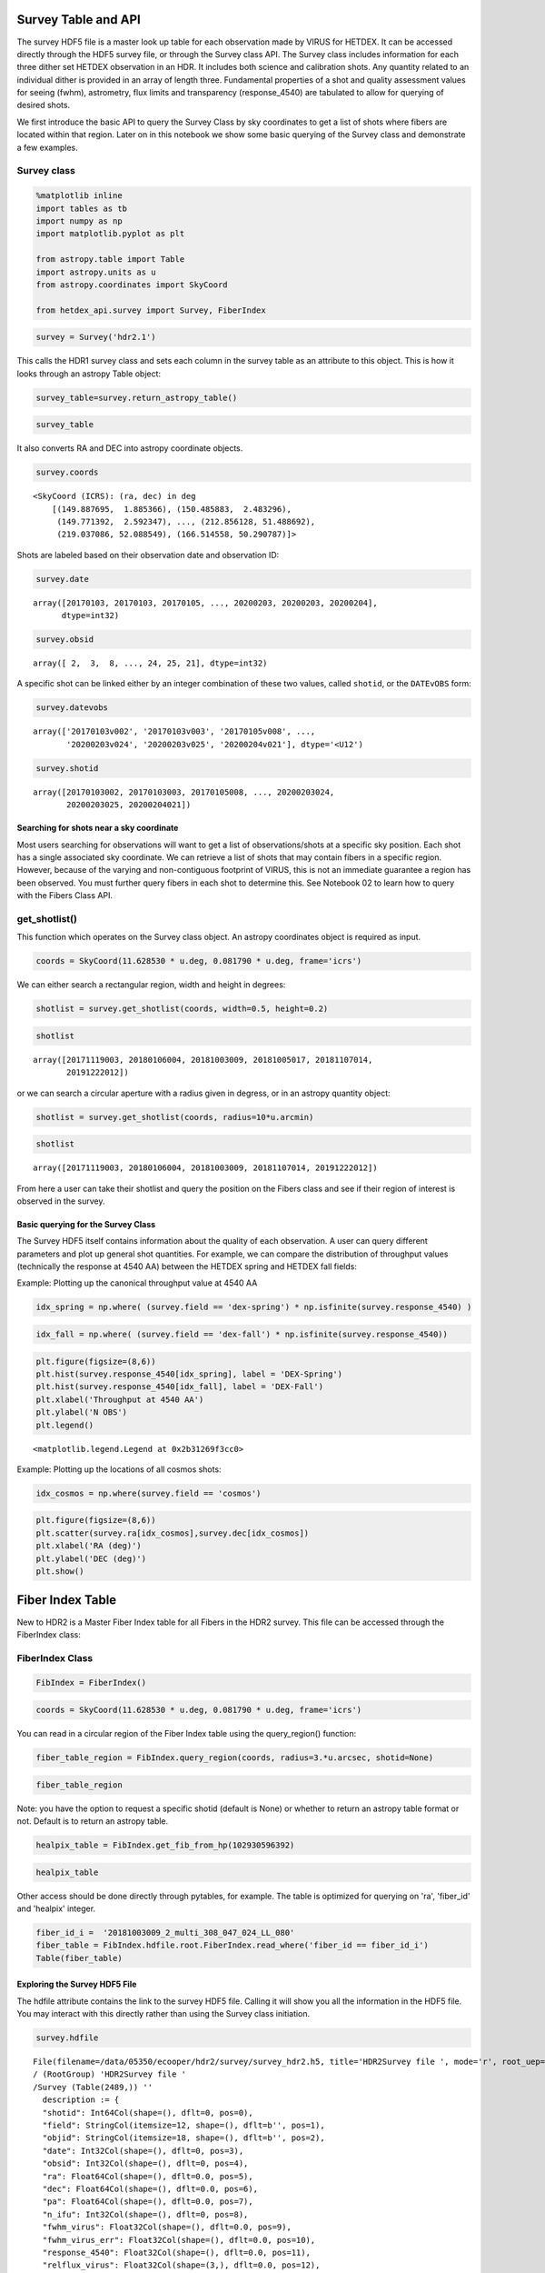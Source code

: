 Survey Table and API
====================

The survey HDF5 file is a master look up table for each observation made
by VIRUS for HETDEX. It can be accessed directly through the HDF5 survey
file, or through the Survey class API. The Survey class includes
information for each three dither set HETDEX observation in an HDR. It
includes both science and calibration shots. Any quantity related to an
individual dither is provided in an array of length three. Fundamental
properties of a shot and quality assessment values for seeing (fwhm),
astrometry, flux limits and transparency (response\_4540) are tabulated
to allow for querying of desired shots.

We first introduce the basic API to query the Survey Class by sky
coordinates to get a list of shots where fibers are located within that
region. Later on in this notebook we show some basic querying of the
Survey class and demonstrate a few examples.

Survey class
~~~~~~~~~~~~

.. code:: ipython3

    %matplotlib inline
    import tables as tb
    import numpy as np
    import matplotlib.pyplot as plt
    
    from astropy.table import Table
    import astropy.units as u
    from astropy.coordinates import SkyCoord
    
    from hetdex_api.survey import Survey, FiberIndex

.. code:: ipython3

    survey = Survey('hdr2.1')

This calls the HDR1 survey class and sets each column in the survey
table as an attribute to this object. This is how it looks through an
astropy Table object:

.. code:: ipython3

    survey_table=survey.return_astropy_table()

.. code:: ipython3

    survey_table




.. raw:: html

    <i>Table length=2440</i>
    <table id="table47490101360848" class="table-striped table-bordered table-condensed">
    <thead><tr><th>shotid</th><th>field</th><th>objid</th><th>date</th><th>obsid</th><th>ra</th><th>dec</th><th>pa</th><th>n_ifu</th><th>fwhm_virus</th><th>fwhm_virus_err</th><th>response_4540</th><th>relflux_virus [3]</th><th>ambtemp</th><th>darktime [3]</th><th>datevobs</th><th>dewpoint</th><th>expnum [3]</th><th>exptime [3]</th><th>humidity</th><th>mjd [3]</th><th>nstars_fit [3]</th><th>nstars_fit_fwhm</th><th>obsind</th><th>pressure</th><th>structaz</th><th>time</th><th>trajcdec</th><th>trajcpa</th><th>trajcra</th><th>xditherpos [3]</th><th>xoffset [3]</th><th>xrms [3]</th><th>yditherpos [3]</th><th>yoffset [3]</th><th>yrms [3]</th><th>shot_flag</th></tr></thead>
    <thead><tr><th>int64</th><th>bytes12</th><th>bytes18</th><th>int32</th><th>int32</th><th>float64</th><th>float64</th><th>float64</th><th>int32</th><th>float32</th><th>float32</th><th>float32</th><th>float32</th><th>float32</th><th>float32</th><th>bytes12</th><th>float32</th><th>int32</th><th>float32</th><th>float32</th><th>float32</th><th>int32</th><th>int32</th><th>int32</th><th>float32</th><th>float32</th><th>bytes7</th><th>float32</th><th>float32</th><th>float32</th><th>float32</th><th>float32</th><th>float32</th><th>float32</th><th>float32</th><th>float32</th><th>bool</th></tr></thead>
    <tr><td>20170103002</td><td>cosmos</td><td>COS10_W_000_W</td><td>20170103</td><td>2</td><td>149.887695</td><td>1.885366</td><td>213.616553</td><td>14</td><td>2.3224666</td><td>0.33501986</td><td>0.09</td><td>0.83899117 .. 1.208469</td><td>7.055</td><td>395.0349 .. 395.08752</td><td>20170103v002</td><td>-7.0894446</td><td>1 .. 3</td><td>365.29913 .. 364.9993</td><td>34.054</td><td>57756.465 .. 57756.473</td><td>7 .. 7</td><td>7</td><td>1</td><td>800.37286</td><td>218.2631</td><td>1109049</td><td>1.886055</td><td>212.19806</td><td>149.886</td><td>0.0 .. 1.5292</td><td>-0.0 .. 1e-05</td><td>0.19808 .. 0.28259</td><td>0.0 .. 0.5084</td><td>-0.0 .. 0.0</td><td>0.28311 .. 0.26157</td><td>True</td></tr>
    <tr><td>20170103003</td><td>cosmos</td><td>COS64_W</td><td>20170103</td><td>3</td><td>150.485883</td><td>2.483296</td><td>215.160015</td><td>14</td><td>1.9453459</td><td>0.70668113</td><td>0.0437</td><td>1.1756307 .. 0.8494048</td><td>7.111111</td><td>394.85974 .. 395.2984</td><td>20170103v003</td><td>-7.351111</td><td>1 .. 3</td><td>364.89917 .. 365.1494</td><td>33.338</td><td>57756.484 .. 57756.492</td><td>3 .. 3</td><td>4</td><td>1</td><td>800.37286</td><td>220.17468</td><td>1135427</td><td>2.483722</td><td>213.73126</td><td>150.4845</td><td>0.0 .. 1.2627</td><td>-2e-05 .. 0.0</td><td>0.01868 .. 0.10318</td><td>0.0 .. 1.7278</td><td>2e-05 .. 3e-05</td><td>0.01476 .. 0.39071</td><td>True</td></tr>
    <tr><td>20170105008</td><td>cosmos</td><td>COS57_E</td><td>20170105</td><td>8</td><td>149.771392</td><td>2.592347</td><td>147.352919</td><td>14</td><td>2.4116552</td><td>0.27407384</td><td>0.1007</td><td>0.77864236 .. 1.2305791</td><td>10.595</td><td>392.88577 .. 395.38724</td><td>20170105v008</td><td>-1.4522222</td><td>1 .. 3</td><td>362.6497 .. 365.34888</td><td>42.01</td><td>57758.336 .. 57758.348</td><td>4 .. 4</td><td>4</td><td>1</td><td>796.5801</td><td>139.48857</td><td>0806287</td><td>2.591758</td><td>146.0002</td><td>149.772</td><td>0.0 .. 1.5756</td><td>-0.0 .. 0.0</td><td>0.21676 .. 0.18716</td><td>0.0 .. 1.5143</td><td>0.0 .. -0.0</td><td>0.16183 .. 0.0861</td><td>True</td></tr>
    <tr><td>20170105009</td><td>cosmos</td><td>COS19_E_000_E</td><td>20170105</td><td>9</td><td>149.97293</td><td>2.091282</td><td>148.690592</td><td>14</td><td>3.0098238</td><td>0.17375052</td><td>0.0698</td><td>1.1348697 .. 0.81575423</td><td>10.82</td><td>395.13513 .. 394.24307</td><td>20170105v009</td><td>-0.50222224</td><td>1 .. 3</td><td>365.0495 .. 362.64868</td><td>44.681</td><td>57758.36 .. 57758.367</td><td>3 .. 3</td><td>5</td><td>1</td><td>796.5801</td><td>141.07867</td><td>0838053</td><td>2.090136</td><td>147.27345</td><td>149.9715</td><td>0.0 .. 2.7508</td><td>-7e-05 .. -1e-05</td><td>0.31348 .. 0.02273</td><td>0.0 .. 1.0052</td><td>0.00032 .. 0.0</td><td>0.38061 .. 0.21452</td><td>True</td></tr>
    <tr><td>20170105010</td><td>cosmos</td><td>COS1_W</td><td>20170105</td><td>10</td><td>149.788237</td><td>1.78615</td><td>213.329534</td><td>14</td><td>2.0568435</td><td>0.17912686</td><td>0.1279</td><td>0.8645878 .. 1.1153272</td><td>9.510555</td><td>395.5891 .. 394.662</td><td>20170105v010</td><td>-0.22388889</td><td>1 .. 3</td><td>365.14957 .. 364.95065</td><td>50.362</td><td>57758.46 .. 57758.47</td><td>7 .. 8</td><td>7</td><td>1</td><td>796.2076</td><td>217.93459</td><td>1101477</td><td>1.786439</td><td>211.93365</td><td>149.787</td><td>0.0 .. 2.1155</td><td>0.0 .. 0.0</td><td>0.71585 .. 0.64878</td><td>0.0 .. 1.4337</td><td>-0.0 .. -0.0</td><td>0.31281 .. 0.2366</td><td>True</td></tr>
    <tr><td>20170105011</td><td>cosmos</td><td>COS14_W</td><td>20170105</td><td>11</td><td>150.287775</td><td>1.886035</td><td>213.74048</td><td>14</td><td>2.6563892</td><td>0.52853006</td><td>0.0718</td><td>1.241345 .. 0.77688354</td><td>9.596666</td><td>395.08527 .. 395.28873</td><td>20170105v011</td><td>0.12388889</td><td>1 .. 3</td><td>365.2006 .. 365.0496</td><td>51.564</td><td>57758.48 .. 57758.49</td><td>5 .. 3</td><td>6</td><td>1</td><td>796.2076</td><td>218.2599</td><td>1130484</td><td>1.886055</td><td>212.19548</td><td>150.2865</td><td>0.0 .. 0.1096</td><td>0.0 .. 1e-05</td><td>0.281 .. 0.27286</td><td>0.0 .. 2.1655</td><td>0.0 .. 1e-05</td><td>0.88719 .. 0.41315</td><td>True</td></tr>
    <tr><td>20170106001</td><td>cosmos</td><td>COS18_E</td><td>20170106</td><td>1</td><td>149.872346</td><td>2.091178</td><td>148.663047</td><td>14</td><td>2.0175648</td><td>0.493342</td><td>0.0642</td><td>0.76809865 .. 1.2480891</td><td>9.454445</td><td>395.43484 .. 395.2338</td><td>20170106v001</td><td>-3.6533334</td><td>1 .. 3</td><td>365.35022 .. 365.299</td><td>39.457</td><td>57759.336 .. 57759.344</td><td>7 .. 7</td><td>7</td><td>1</td><td>794.24347</td><td>141.08037</td><td>0804099</td><td>2.090136</td><td>147.27481</td><td>149.871</td><td>0.0 .. 0.2394</td><td>5e-05 .. -2e-05</td><td>0.88333 .. 0.88421</td><td>0.0 .. 0.8497</td><td>8e-05 .. 4e-05</td><td>0.6588 .. 0.65531</td><td>True</td></tr>
    <tr><td>20170106002</td><td>cosmos</td><td>COS10_E</td><td>20170106</td><td>2</td><td>149.87241</td><td>1.99063</td><td>148.885585</td><td>14</td><td>2.6078148</td><td>0.37767038</td><td>0.1025</td><td>1.1572015 .. 0.81802744</td><td>9.538333</td><td>393.13885 .. 394.58774</td><td>20170106v002</td><td>-3.4677777</td><td>1 .. 3</td><td>363.09958 .. 364.94952</td><td>39.525</td><td>57759.355 .. 57759.367</td><td>8 .. 7</td><td>7</td><td>1</td><td>794.24347</td><td>141.40508</td><td>0834078</td><td>1.989807</td><td>147.53558</td><td>149.871</td><td>0.0 .. 1.5108</td><td>-1e-05 .. -5e-05</td><td>0.1938 .. 0.7087</td><td>0.0 .. 0.0065</td><td>0.0 .. 2e-05</td><td>0.1416 .. 0.33973</td><td>True</td></tr>
    <tr><td>20170106003</td><td>cosmos</td><td>COS19_W</td><td>20170106</td><td>3</td><td>149.988279</td><td>1.985643</td><td>213.927043</td><td>14</td><td>3.0485</td><td>0.015947422</td><td>0.066</td><td>1.2205125 .. 0.84155726</td><td>8.274445</td><td>396.4476 .. 394.98724</td><td>20170106v003</td><td>-4.5133333</td><td>1 .. 3</td><td>364.99957 .. 365.25012</td><td>38.563</td><td>57759.477 .. 57759.484</td><td>2 .. 2</td><td>3</td><td>1</td><td>793.4646</td><td>218.58522</td><td>1126174</td><td>1.98525</td><td>212.45705</td><td>149.988</td><td>0.0 .. 2.3515</td><td>-0.0 .. 0.0</td><td>0.0424 .. 0.01811</td><td>0.0 .. 0.8448</td><td>0.0 .. -0.0</td><td>0.07718 .. 0.20584</td><td>True</td></tr>
    <tr><td>20170107012</td><td>cosmos</td><td>COS11_E</td><td>20170107</td><td>12</td><td>149.972774</td><td>1.990583</td><td>148.980505</td><td>14</td><td>1.2905</td><td>0.07669981</td><td>0.0595</td><td>0.8565348 .. 1.189691</td><td>-6.261667</td><td>397.21362 .. 395.06284</td><td>20170107v012</td><td>-17.24295</td><td>1 .. 3</td><td>364.89847 .. 365.2996</td><td>47.212</td><td>57760.336 .. 57760.348</td><td>3 .. 3</td><td>3</td><td>1</td><td>804.1317</td><td>141.40497</td><td>0805421</td><td>1.989807</td><td>147.5355</td><td>149.9715</td><td>0.0 .. 0.2119</td><td>0.0 .. -0.00011</td><td>0.79596 .. 0.04604</td><td>0.0 .. 0.3941</td><td>0.0 .. 0.00013</td><td>1.68356 .. 1.83586</td><td>True</td></tr>
    <tr><td>...</td><td>...</td><td>...</td><td>...</td><td>...</td><td>...</td><td>...</td><td>...</td><td>...</td><td>...</td><td>...</td><td>...</td><td>...</td><td>...</td><td>...</td><td>...</td><td>...</td><td>...</td><td>...</td><td>...</td><td>...</td><td>...</td><td>...</td><td>...</td><td>...</td><td>...</td><td>...</td><td>...</td><td>...</td><td>...</td><td>...</td><td>...</td><td>...</td><td>...</td><td>...</td><td>...</td><td>...</td></tr>
    <tr><td>20200202025</td><td>dex-spring</td><td>DEXsp0541</td><td>20200202</td><td>25</td><td>190.112158</td><td>52.205049</td><td>68.870164</td><td>64</td><td>2.2841842</td><td>0.35716027</td><td>0.115</td><td>1.1674091 .. 0.7911729</td><td>10.267777</td><td>406.72586 .. 408.19897</td><td>20200202v025</td><td>-12.470722</td><td>1 .. 3</td><td>367.19946 .. 368.5982</td><td>16.308</td><td>58881.35 .. 58881.36</td><td>17 .. 14</td><td>16</td><td>1</td><td>806.36676</td><td>41.340294</td><td>0826098</td><td>52.204853</td><td>67.35483</td><td>190.1113</td><td>0.0 .. 1.172</td><td>1e-05 .. -2e-05</td><td>0.558 .. 0.49844</td><td>0.0 .. 0.7062</td><td>1e-05 .. 1e-05</td><td>0.26532 .. 0.32565</td><td>True</td></tr>
    <tr><td>20200202026</td><td>dex-spring</td><td>DEXsp0522</td><td>20200202</td><td>26</td><td>197.845468</td><td>52.132801</td><td>68.894831</td><td>64</td><td>1.9989867</td><td>0.1578825</td><td>0.1267</td><td>1.0039965 .. 0.90861374</td><td>10.098889</td><td>527.1484 .. 527.2163</td><td>20200202v026</td><td>-12.741722</td><td>1 .. 3</td><td>487.74963 .. 487.29926</td><td>15.664</td><td>58881.367 .. 58881.38</td><td>14 .. 14</td><td>13</td><td>1</td><td>806.36676</td><td>41.340294</td><td>0849093</td><td>52.132874</td><td>67.35483</td><td>197.84476</td><td>0.0 .. 1.2112</td><td>1e-05 .. 2e-05</td><td>0.60696 .. 0.38435</td><td>0.0 .. 0.82</td><td>-1e-05 .. -1e-05</td><td>0.281 .. 0.3577</td><td>True</td></tr>
    <tr><td>20200202027</td><td>dex-spring</td><td>DEXsp0559</td><td>20200202</td><td>27</td><td>204.746348</td><td>51.902117</td><td>68.94877</td><td>64</td><td>2.051887</td><td>0.53437006</td><td>0.106</td><td>0.47014093 .. 1.2475735</td><td>9.717222</td><td>527.56866 .. 527.14417</td><td>20200202v027</td><td>-13.148334</td><td>1 .. 3</td><td>487.44806 .. 486.99927</td><td>16.133</td><td>58881.387 .. 58881.4</td><td>7 .. 14</td><td>13</td><td>1</td><td>805.89264</td><td>41.340294</td><td>0918129</td><td>51.90216</td><td>67.35483</td><td>204.74641</td><td>0.0 .. 1.2117</td><td>1e-05 .. 0.0</td><td>0.34106 .. 0.22951</td><td>0.0 .. 0.7366</td><td>-0.0 .. 0.0</td><td>0.19947 .. 0.20474</td><td>True</td></tr>
    <tr><td>20200202028</td><td>dex-spring</td><td>DEXsp3455</td><td>20200202</td><td>28</td><td>212.736199</td><td>52.221804</td><td>68.956924</td><td>64</td><td>1.9992324</td><td>0.49429527</td><td>0.0872</td><td>1.517288 .. 0.3487138</td><td>9.399445</td><td>408.22702 .. 407.79803</td><td>20200202v028</td><td>-12.7502775</td><td>1 .. 3</td><td>368.62692 .. 368.09946</td><td>17.311</td><td>58881.406 .. 58881.418</td><td>17 .. 9</td><td>17</td><td>1</td><td>805.89264</td><td>41.340294</td><td>0947440</td><td>52.221912</td><td>67.35483</td><td>212.73647</td><td>0.0 .. 1.1729</td><td>0.0 .. -1e-05</td><td>0.30293 .. 0.32641</td><td>0.0 .. 0.6444</td><td>-0.0 .. -1e-05</td><td>0.26365 .. 0.31838</td><td>True</td></tr>
    <tr><td>20200202029</td><td>dex-spring</td><td>DEXsp2570</td><td>20200202</td><td>29</td><td>165.311744</td><td>52.078758</td><td>294.27709</td><td>64</td><td>1.6357081</td><td>0.36003077</td><td>0.1987</td><td>0.8592948 .. 1.159794</td><td>8.811111</td><td>766.52026 .. 767.2434</td><td>20200202v029</td><td>-12.823944</td><td>1 .. 3</td><td>727.37317 .. 727.6731</td><td>17.658</td><td>58881.46 .. 58881.48</td><td>21 .. 28</td><td>27</td><td>1</td><td>804.809</td><td>318.79105</td><td>1103351</td><td>52.07855</td><td>292.82144</td><td>165.31091</td><td>0.0 .. 1.2322</td><td>-1e-05 .. -1e-05</td><td>0.58351 .. 0.56164</td><td>0.0 .. 0.8258</td><td>-0.0 .. 0.0</td><td>0.26295 .. 0.30037</td><td>True</td></tr>
    <tr><td>20200202030</td><td>dex-spring</td><td>DEXsp2543</td><td>20200202</td><td>30</td><td>165.77294</td><td>52.05068</td><td>294.281512</td><td>64</td><td>1.9461403</td><td>0.22722109</td><td>0.1467</td><td>0.994858 .. 0.9693605</td><td>9.212778</td><td>467.99487 .. 468.02386</td><td>20200202v030</td><td>-13.061444</td><td>1 .. 3</td><td>428.34924 .. 428.04816</td><td>17.161</td><td>58881.49 .. 58881.5</td><td>21 .. 19</td><td>21</td><td>1</td><td>804.809</td><td>318.79105</td><td>1144478</td><td>52.049854</td><td>292.82144</td><td>165.77242</td><td>0.0 .. 1.2633</td><td>1e-05 .. -1e-05</td><td>0.33362 .. 0.51132</td><td>0.0 .. 0.6113</td><td>1e-05 .. -0.0</td><td>0.26786 .. 0.26644</td><td>True</td></tr>
    <tr><td>20200203023</td><td>dex-spring</td><td>DEXsp0279_000_E</td><td>20200203</td><td>23</td><td>204.453178</td><td>50.533361</td><td>72.138027</td><td>64</td><td>1.9069787</td><td>0.3162317</td><td>0.1086</td><td>1.1607761 .. 0.7250008</td><td>10.633333</td><td>407.45187 .. 409.44116</td><td>20200203v023</td><td>-11.637222</td><td>1 .. 3</td><td>367.89944 .. 367.35007</td><td>17.883</td><td>58882.375 .. 58882.383</td><td>23 .. 20</td><td>22</td><td>1</td><td>795.53033</td><td>44.300213</td><td>0858497</td><td>50.533497</td><td>70.54193</td><td>204.45271</td><td>0.0 .. 1.2522</td><td>-1e-05 .. 0.0</td><td>0.60245 .. 0.41719</td><td>0.0 .. 0.6921</td><td>-0.0 .. -0.0</td><td>0.22193 .. 0.24768</td><td>True</td></tr>
    <tr><td>20200203024</td><td>dex-spring</td><td>DEXsp3316_000_E</td><td>20200203</td><td>24</td><td>212.856128</td><td>51.488692</td><td>70.225405</td><td>64</td><td>2.4848497</td><td>0.36336267</td><td>0.1115</td><td>0.9065211 .. 0.9456405</td><td>10.716666</td><td>406.67334 .. 407.60175</td><td>20200203v024</td><td>-6.2833333</td><td>1 .. 3</td><td>367.10028 .. 367.74948</td><td>26.85</td><td>58882.4 .. 58882.406</td><td>17 .. 19</td><td>19</td><td>1</td><td>795.53033</td><td>42.503685</td><td>0931583</td><td>51.48893</td><td>68.62578</td><td>212.85475</td><td>0.0 .. 1.1616</td><td>-0.0 .. -0.0</td><td>0.49063 .. 0.35825</td><td>0.0 .. 0.6712</td><td>0.0 .. 0.0</td><td>0.2282 .. 0.25613</td><td>True</td></tr>
    <tr><td>20200203025</td><td>dex-spring</td><td>DEXsp3659_000_E</td><td>20200203</td><td>25</td><td>219.037086</td><td>52.088549</td><td>69.002517</td><td>64</td><td>2.2222862</td><td>0.34233415</td><td>0.147</td><td>1.0322891 .. 0.84551567</td><td>10.497222</td><td>527.7994 .. 527.8706</td><td>20200203v025</td><td>-5.5594444</td><td>1 .. 3</td><td>487.97632 .. 487.72623</td><td>29.177</td><td>58882.414 .. 58882.426</td><td>20 .. 18</td><td>25</td><td>1</td><td>795.2933</td><td>41.362785</td><td>0955574</td><td>52.088837</td><td>67.37964</td><td>219.03625</td><td>0.0 .. 1.2169</td><td>1e-05 .. 0.0</td><td>0.49616 .. 0.26846</td><td>0.0 .. 0.6649</td><td>0.0 .. 1e-05</td><td>0.37567 .. 0.39695</td><td>True</td></tr>
    <tr><td>20200204021</td><td>dex-spring</td><td>DEXsp2185_000_W</td><td>20200204</td><td>21</td><td>166.514558</td><td>50.290787</td><td>290.493898</td><td>63</td><td>2.7383194</td><td>0.37426585</td><td>0.1832</td><td>0.9779727 .. 0.9860752</td><td>7.6266665</td><td>527.2511 .. 526.82184</td><td>20200204v021</td><td>3.045</td><td>1 .. 3</td><td>487.22995 .. 487.24927</td><td>71.419</td><td>58883.48 .. 58883.492</td><td>17 .. 18</td><td>20</td><td>1</td><td>792.3471</td><td>315.24396</td><td>1130488</td><td>50.290607</td><td>289.0139</td><td>166.51346</td><td>0.0 .. 1.1112</td><td>0.0 .. 1e-05</td><td>0.46389 .. 0.55396</td><td>0.0 .. 0.6763</td><td>-0.0 .. -0.0</td><td>0.18748 .. 0.17304</td><td>True</td></tr>
    </table>



It also converts RA and DEC into astropy coordinate objects.

.. code:: ipython3

    survey.coords




.. parsed-literal::

    <SkyCoord (ICRS): (ra, dec) in deg
        [(149.887695,  1.885366), (150.485883,  2.483296),
         (149.771392,  2.592347), ..., (212.856128, 51.488692),
         (219.037086, 52.088549), (166.514558, 50.290787)]>



Shots are labeled based on their observation date and observation ID:

.. code:: ipython3

    survey.date




.. parsed-literal::

    array([20170103, 20170103, 20170105, ..., 20200203, 20200203, 20200204],
          dtype=int32)



.. code:: ipython3

    survey.obsid




.. parsed-literal::

    array([ 2,  3,  8, ..., 24, 25, 21], dtype=int32)



A specific shot can be linked either by an integer combination of these
two values, called ``shotid``, or the ``DATEvOBS`` form:

.. code:: ipython3

    survey.datevobs




.. parsed-literal::

    array(['20170103v002', '20170103v003', '20170105v008', ...,
           '20200203v024', '20200203v025', '20200204v021'], dtype='<U12')



.. code:: ipython3

    survey.shotid




.. parsed-literal::

    array([20170103002, 20170103003, 20170105008, ..., 20200203024,
           20200203025, 20200204021])



Searching for shots near a sky coordinate
-----------------------------------------

Most users searching for observations will want to get a list of
observations/shots at a specific sky position. Each shot has a single
associated sky coordinate. We can retrieve a list of shots that may
contain fibers in a specific region. However, because of the varying and
non-contiguous footprint of VIRUS, this is not an immediate guarantee a
region has been observed. You must further query fibers in each shot to
determine this. See Notebook 02 to learn how to query with the Fibers
Class API.

get\_shotlist()
~~~~~~~~~~~~~~~

This function which operates on the Survey class object. An astropy
coordinates object is required as input.

.. code:: ipython3

    coords = SkyCoord(11.628530 * u.deg, 0.081790 * u.deg, frame='icrs')

We can either search a rectangular region, width and height in degrees:

.. code:: ipython3

    shotlist = survey.get_shotlist(coords, width=0.5, height=0.2)

.. code:: ipython3

    shotlist




.. parsed-literal::

    array([20171119003, 20180106004, 20181003009, 20181005017, 20181107014,
           20191222012])



or we can search a circular aperture with a radius given in degress, or
in an astropy quantity object:

.. code:: ipython3

    shotlist = survey.get_shotlist(coords, radius=10*u.arcmin)

.. code:: ipython3

    shotlist




.. parsed-literal::

    array([20171119003, 20180106004, 20181003009, 20181107014, 20191222012])



From here a user can take their shotlist and query the position on the
Fibers class and see if their region of interest is observed in the
survey.

Basic querying for the Survey Class
-----------------------------------

The Survey HDF5 itself contains information about the quality of each
observation. A user can query different parameters and plot up general
shot quantities. For example, we can compare the distribution of
throughput values (technically the response at 4540 AA) between the
HETDEX spring and HETDEX fall fields:

Example: Plotting up the canonical throughput value at 4540 AA

.. code:: ipython3

    idx_spring = np.where( (survey.field == 'dex-spring') * np.isfinite(survey.response_4540) )

.. code:: ipython3

    idx_fall = np.where( (survey.field == 'dex-fall') * np.isfinite(survey.response_4540))

.. code:: ipython3

    plt.figure(figsize=(8,6))
    plt.hist(survey.response_4540[idx_spring], label = 'DEX-Spring')
    plt.hist(survey.response_4540[idx_fall], label = 'DEX-Fall')
    plt.xlabel('Throughput at 4540 AA')
    plt.ylabel('N OBS')
    plt.legend()




.. parsed-literal::

    <matplotlib.legend.Legend at 0x2b31269f3cc0>




.. image:: output_32_1.png


Example: Plotting up the locations of all cosmos shots:

.. code:: ipython3

    idx_cosmos = np.where(survey.field == 'cosmos')

.. code:: ipython3

    plt.figure(figsize=(8,6))
    plt.scatter(survey.ra[idx_cosmos],survey.dec[idx_cosmos])
    plt.xlabel('RA (deg)')
    plt.ylabel('DEC (deg)')
    plt.show()



.. image:: output_35_0.png


Fiber Index Table
=================

New to HDR2 is a Master Fiber Index table for all Fibers in the HDR2
survey. This file can be accessed through the FiberIndex class:

FiberIndex Class
~~~~~~~~~~~~~~~~

.. code:: ipython3

    FibIndex = FiberIndex()

.. code:: ipython3

    coords = SkyCoord(11.628530 * u.deg, 0.081790 * u.deg, frame='icrs')

You can read in a circular region of the Fiber Index table using the
query\_region() function:

.. code:: ipython3

    fiber_table_region = FibIndex.query_region(coords, radius=3.*u.arcsec, shotid=None)

.. code:: ipython3

    fiber_table_region




.. raw:: html

    <i>Table length=15</i>
    <table id="table47490103745560" class="table-striped table-bordered table-condensed">
    <thead><tr><th>multiframe</th><th>ra</th><th>dec</th><th>fiber_id</th><th>healpix</th><th>amp</th><th>expnum</th><th>fibidx</th><th>fibnum</th><th>fpx</th><th>fpy</th><th>ifuid</th><th>ifuslot</th><th>ifux</th><th>ifuy</th><th>shotid</th><th>specid</th></tr></thead>
    <thead><tr><th>bytes20</th><th>float32</th><th>float32</th><th>bytes38</th><th>int64</th><th>bytes2</th><th>int32</th><th>int32</th><th>int32</th><th>float32</th><th>float32</th><th>bytes3</th><th>bytes3</th><th>float32</th><th>float32</th><th>int64</th><th>bytes3</th></tr></thead>
    <tr><td>multi_308_047_024_LL</td><td>11.627942</td><td>0.0814511</td><td>20181003009_1_multi_308_047_024_LL_079</td><td>102932169254</td><td>LL</td><td>1</td><td>78</td><td>79</td><td>-251.53</td><td>-158.53</td><td>024</td><td>047</td><td>-1.27</td><td>-8.81</td><td>2018100300</td><td>308</td></tr>
    <tr><td>multi_308_047_024_LL</td><td>11.628648</td><td>0.0813975</td><td>20181003009_1_multi_308_047_024_LL_098</td><td>102932169255</td><td>LL</td><td>1</td><td>97</td><td>98</td><td>-250.26</td><td>-160.74</td><td>024</td><td>047</td><td>0.0</td><td>-11.02</td><td>2018100300</td><td>308</td></tr>
    <tr><td>multi_308_047_024_LL</td><td>11.628344</td><td>0.0820341</td><td>20181003009_1_multi_308_047_024_LL_099</td><td>102931644967</td><td>LL</td><td>1</td><td>98</td><td>99</td><td>-252.8</td><td>-160.74</td><td>024</td><td>047</td><td>-2.54</td><td>-11.02</td><td>2018100300</td><td>308</td></tr>
    <tr><td>multi_308_047_024_LU</td><td>11.629047</td><td>0.0819793</td><td>20181003009_1_multi_308_047_024_LU_006</td><td>102931644968</td><td>LU</td><td>1</td><td>5</td><td>6</td><td>-251.53</td><td>-162.94</td><td>024</td><td>047</td><td>-1.27</td><td>-13.22</td><td>2018100300</td><td>308</td></tr>
    <tr><td>multi_308_047_024_LL</td><td>11.628618</td><td>0.0810092</td><td>20181003009_3_multi_308_047_024_LL_098</td><td>102933217831</td><td>LL</td><td>3</td><td>97</td><td>98</td><td>-249.045</td><td>-160.04</td><td>024</td><td>047</td><td>0.0</td><td>-11.02</td><td>2018100300</td><td>308</td></tr>
    <tr><td>multi_308_047_024_LL</td><td>11.628314</td><td>0.0816458</td><td>20181003009_3_multi_308_047_024_LL_099</td><td>102931644967</td><td>LL</td><td>3</td><td>98</td><td>99</td><td>-251.585</td><td>-160.04</td><td>024</td><td>047</td><td>-2.54</td><td>-11.02</td><td>2018100300</td><td>308</td></tr>
    <tr><td>multi_308_047_024_LL</td><td>11.62801</td><td>0.0822824</td><td>20181003009_3_multi_308_047_024_LL_100</td><td>102931120678</td><td>LL</td><td>3</td><td>99</td><td>100</td><td>-254.125</td><td>-160.04</td><td>024</td><td>047</td><td>-5.08</td><td>-11.02</td><td>2018100300</td><td>308</td></tr>
    <tr><td>multi_308_047_024_LU</td><td>11.629018</td><td>0.0815909</td><td>20181003009_3_multi_308_047_024_LU_006</td><td>102932169255</td><td>LU</td><td>3</td><td>5</td><td>6</td><td>-250.315</td><td>-162.24</td><td>024</td><td>047</td><td>-1.27</td><td>-13.22</td><td>2018100300</td><td>308</td></tr>
    <tr><td>multi_308_047_024_LU</td><td>11.628714</td><td>0.0822275</td><td>20181003009_3_multi_308_047_024_LU_007</td><td>102931120679</td><td>LU</td><td>3</td><td>6</td><td>7</td><td>-252.855</td><td>-162.24</td><td>024</td><td>047</td><td>-3.81</td><td>-13.22</td><td>2018100300</td><td>308</td></tr>
    <tr><td>multi_308_047_024_LL</td><td>11.628263</td><td>0.0812304</td><td>20181003009_2_multi_308_047_024_LL_079</td><td>102932693543</td><td>LL</td><td>2</td><td>78</td><td>79</td><td>-250.315</td><td>-159.23</td><td>024</td><td>047</td><td>-1.27</td><td>-8.81</td><td>2018100300</td><td>308</td></tr>
    <tr><td>multi_308_047_024_LL</td><td>11.627959</td><td>0.081867</td><td>20181003009_2_multi_308_047_024_LL_080</td><td>102931644966</td><td>LL</td><td>2</td><td>79</td><td>80</td><td>-252.855</td><td>-159.23</td><td>024</td><td>047</td><td>-3.81</td><td>-8.81</td><td>2018100300</td><td>308</td></tr>
    <tr><td>multi_308_047_024_LL</td><td>11.628969</td><td>0.0811768</td><td>20181003009_2_multi_308_047_024_LL_098</td><td>102932693544</td><td>LL</td><td>2</td><td>97</td><td>98</td><td>-249.045</td><td>-161.44</td><td>024</td><td>047</td><td>0.0</td><td>-11.02</td><td>2018100300</td><td>308</td></tr>
    <tr><td>multi_308_047_024_LL</td><td>11.628665</td><td>0.0818134</td><td>20181003009_2_multi_308_047_024_LL_099</td><td>102932169255</td><td>LL</td><td>2</td><td>98</td><td>99</td><td>-251.585</td><td>-161.44</td><td>024</td><td>047</td><td>-2.54</td><td>-11.02</td><td>2018100300</td><td>308</td></tr>
    <tr><td>multi_308_047_024_LL</td><td>11.628361</td><td>0.08245</td><td>20181003009_2_multi_308_047_024_LL_100</td><td>102930596391</td><td>LL</td><td>2</td><td>99</td><td>100</td><td>-254.125</td><td>-161.44</td><td>024</td><td>047</td><td>-5.08</td><td>-11.02</td><td>2018100300</td><td>308</td></tr>
    <tr><td>multi_308_047_024_LU</td><td>11.629065</td><td>0.0823952</td><td>20181003009_2_multi_308_047_024_LU_007</td><td>102930596392</td><td>LU</td><td>2</td><td>6</td><td>7</td><td>-252.855</td><td>-163.64</td><td>024</td><td>047</td><td>-3.81</td><td>-13.22</td><td>2018100300</td><td>308</td></tr>
    </table>



Note: you have the option to request a specific shotid (default is None)
or whether to return an astropy table format or not. Default is to
return an astropy table.

.. code:: ipython3

    healpix_table = FibIndex.get_fib_from_hp(102930596392)

.. code:: ipython3

    healpix_table




.. raw:: html

    <i>Table length=1</i>
    <table id="table47490101951512" class="table-striped table-bordered table-condensed">
    <thead><tr><th>multiframe</th><th>ra</th><th>dec</th><th>fiber_id</th><th>healpix</th><th>amp</th><th>expnum</th><th>fibidx</th><th>fibnum</th><th>fpx</th><th>fpy</th><th>ifuid</th><th>ifuslot</th><th>ifux</th><th>ifuy</th><th>shotid</th><th>specid</th></tr></thead>
    <thead><tr><th>bytes20</th><th>float32</th><th>float32</th><th>bytes38</th><th>int64</th><th>bytes2</th><th>int32</th><th>int32</th><th>int32</th><th>float32</th><th>float32</th><th>bytes3</th><th>bytes3</th><th>float32</th><th>float32</th><th>int64</th><th>bytes3</th></tr></thead>
    <tr><td>multi_308_047_024_LU</td><td>11.629065</td><td>0.0823952</td><td>20181003009_2_multi_308_047_024_LU_007</td><td>102930596392</td><td>LU</td><td>2</td><td>6</td><td>7</td><td>-252.855</td><td>-163.64</td><td>024</td><td>047</td><td>-3.81</td><td>-13.22</td><td>2018100300</td><td>308</td></tr>
    </table>



Other access should be done directly through pytables, for example. The
table is optimized for querying on 'ra', 'fiber\_id' and 'healpix'
integer.

.. code:: ipython3

    fiber_id_i =  '20181003009_2_multi_308_047_024_LL_080'
    fiber_table = FibIndex.hdfile.root.FiberIndex.read_where('fiber_id == fiber_id_i')
    Table(fiber_table)




.. raw:: html

    <i>Table length=1</i>
    <table id="table47490103843472" class="table-striped table-bordered table-condensed">
    <thead><tr><th>multiframe</th><th>ra</th><th>dec</th><th>fiber_id</th><th>healpix</th><th>amp</th><th>expnum</th><th>fibidx</th><th>fibnum</th><th>fpx</th><th>fpy</th><th>ifuid</th><th>ifuslot</th><th>ifux</th><th>ifuy</th><th>shotid</th><th>specid</th></tr></thead>
    <thead><tr><th>bytes20</th><th>float32</th><th>float32</th><th>bytes38</th><th>int64</th><th>bytes2</th><th>int32</th><th>int32</th><th>int32</th><th>float32</th><th>float32</th><th>bytes3</th><th>bytes3</th><th>float32</th><th>float32</th><th>int64</th><th>bytes3</th></tr></thead>
    <tr><td>multi_308_047_024_LL</td><td>11.627959</td><td>0.081867</td><td>20181003009_2_multi_308_047_024_LL_080</td><td>102931644966</td><td>LL</td><td>2</td><td>79</td><td>80</td><td>-252.855</td><td>-159.23</td><td>024</td><td>047</td><td>-3.81</td><td>-8.81</td><td>2018100300</td><td>308</td></tr>
    </table>



Exploring the Survey HDF5 File
------------------------------

The hdfile attribute contains the link to the survey HDF5 file. Calling
it will show you all the information in the HDF5 file. You may interact
with this directly rather than using the Survey class initiation.

.. code:: ipython3

    survey.hdfile




.. parsed-literal::

    File(filename=/data/05350/ecooper/hdr2/survey/survey_hdr2.h5, title='HDR2Survey file ', mode='r', root_uep='/', filters=Filters(complevel=0, shuffle=False, bitshuffle=False, fletcher32=False, least_significant_digit=None))
    / (RootGroup) 'HDR2Survey file '
    /Survey (Table(2489,)) ''
      description := {
      "shotid": Int64Col(shape=(), dflt=0, pos=0),
      "field": StringCol(itemsize=12, shape=(), dflt=b'', pos=1),
      "objid": StringCol(itemsize=18, shape=(), dflt=b'', pos=2),
      "date": Int32Col(shape=(), dflt=0, pos=3),
      "obsid": Int32Col(shape=(), dflt=0, pos=4),
      "ra": Float64Col(shape=(), dflt=0.0, pos=5),
      "dec": Float64Col(shape=(), dflt=0.0, pos=6),
      "pa": Float64Col(shape=(), dflt=0.0, pos=7),
      "n_ifu": Int32Col(shape=(), dflt=0, pos=8),
      "fwhm_virus": Float32Col(shape=(), dflt=0.0, pos=9),
      "fwhm_virus_err": Float32Col(shape=(), dflt=0.0, pos=10),
      "response_4540": Float32Col(shape=(), dflt=0.0, pos=11),
      "relflux_virus": Float32Col(shape=(3,), dflt=0.0, pos=12),
      "ambtemp": Float32Col(shape=(), dflt=0.0, pos=13),
      "darktime": Float32Col(shape=(3,), dflt=0.0, pos=14),
      "datevobs": StringCol(itemsize=12, shape=(), dflt=b'', pos=15),
      "dewpoint": Float32Col(shape=(), dflt=0.0, pos=16),
      "expnum": Int32Col(shape=(3,), dflt=0, pos=17),
      "exptime": Float32Col(shape=(3,), dflt=0.0, pos=18),
      "humidity": Float32Col(shape=(), dflt=0.0, pos=19),
      "mjd": Float32Col(shape=(3,), dflt=0.0, pos=20),
      "nstars_fit": Int32Col(shape=(3,), dflt=0, pos=21),
      "nstars_fit_fwhm": Int32Col(shape=(), dflt=0, pos=22),
      "obsind": Int32Col(shape=(), dflt=0, pos=23),
      "pressure": Float32Col(shape=(), dflt=0.0, pos=24),
      "structaz": Float32Col(shape=(), dflt=0.0, pos=25),
      "time": StringCol(itemsize=7, shape=(), dflt=b'', pos=26),
      "trajcdec": Float32Col(shape=(), dflt=0.0, pos=27),
      "trajcpa": Float32Col(shape=(), dflt=0.0, pos=28),
      "trajcra": Float32Col(shape=(), dflt=0.0, pos=29),
      "xditherpos": Float32Col(shape=(3,), dflt=0.0, pos=30),
      "xoffset": Float32Col(shape=(3,), dflt=0.0, pos=31),
      "xrms": Float32Col(shape=(3,), dflt=0.0, pos=32),
      "yditherpos": Float32Col(shape=(3,), dflt=0.0, pos=33),
      "yoffset": Float32Col(shape=(3,), dflt=0.0, pos=34),
      "yrms": Float32Col(shape=(3,), dflt=0.0, pos=35)}
      byteorder := 'little'
      chunkshape := (226,)


